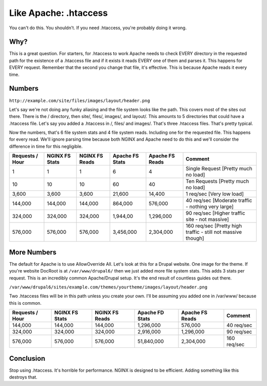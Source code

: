 
.. meta::
   :description: You might think that you want to use .htaccess in your NGINX configuration, but you don't. Here's why.

Like Apache: .htaccess
======================

You can't do this. 
You shouldn't. 
If you need .htaccess, you're probably doing it wrong.



Why?
----
This is a great question. 
For starters, for .htaccess to work Apache needs to check EVERY directory in the requested path for the existence of a .htaccess file and if it exists it reads EVERY one of them and parses it. 
This happens for EVERY request. 
Remember that the second you change that file, it's effective. 
This is because Apache reads it every time.



Numbers
-------
``http://example.com/site/files/images/layout/header.png``

Let's say we're not doing any funky aliasing and the file system looks like the path. 
This covers most of the sites out there. 
There is the / directory, then site/, files/, images/, and layout/. 
This amounts to 5 directories that could have a .htaccess file. 
Let's say you added a .htaccess in /, files/ and images/. 
That's three .htaccess files. 
That's pretty typical.

Now the numbers, that's 6 file system stats and 4 file system reads. 
Including one for the requested file. This happens for every read. 
We'll ignore parsing time because both NGINX and Apache need to do this and we'll consider the difference in time for this negligible.

+-----------------+----------------+----------------+-----------------+-----------------+--------------------------------------------------------------+
| Requests / Hour | NGINX FS Stats | NGINX FS Reads | Apache FS Stats | Apache FS Reads | Comment                                                      |
+=================+================+================+=================+=================+==============================================================+
| 1               | 1              | 1              | 6               | 4               | Single Request [Pretty much no load]                         |
+-----------------+----------------+----------------+-----------------+-----------------+--------------------------------------------------------------+
| 10              | 10             | 10             | 60              | 40              | Ten Requests [Pretty much no load]                           |
+-----------------+----------------+----------------+-----------------+-----------------+--------------------------------------------------------------+
| 3,600           | 3,600          | 3,600          | 21,600          | 14,400          | 1 req/sec [Very low load]                                    |
+-----------------+----------------+----------------+-----------------+-----------------+--------------------------------------------------------------+
| 144,000         | 144,000        | 144,000        | 864,000         | 576,000         | 40 req/sec [Moderate traffic - nothing very large]           |
+-----------------+----------------+----------------+-----------------+-----------------+--------------------------------------------------------------+
| 324,000         | 324,000        | 324,000        | 1,944,00        | 1,296,000       | 90 req/sec [Higher traffic site - not massive]               |
+-----------------+----------------+----------------+-----------------+-----------------+--------------------------------------------------------------+
| 576,000         | 576,000        | 576,000        | 3,456,000       | 2,304,000       | 160 req/sec [Pretty high traffic - still not massive though] |
+-----------------+----------------+----------------+-----------------+-----------------+--------------------------------------------------------------+

More Numbers
------------
The default for Apache is to use AllowOverride All. Let's look at this for a Drupal website. 
One image for the theme. 
If you're website DocRoot is at ``/var/www/drupal6/`` then we just added more file system stats. 
This adds 3 stats per request. 
This is an incredibly common Apache/Drupal setup. 
It's the end result of countless guides out there.

``/var/www/drupal6/sites/example.com/themes/yourtheme/images/layout/header.png``

Two .htaccess files will be in this path unless you create your own. 
I'll be assuming you added one in /var/www/ because this is common.

+-----------------+----------------+----------------+-----------------+-----------------+-------------+
| Requests / Hour | NGINX FS Stats | NGINX FS Reads | Apache FD Stats | Apache FS Reads | Comment     |
+=================+================+================+=================+=================+=============+
| 144,000         | 144,000        | 144,000        | 1,296,000       | 576,000         | 40 req/sec  |
+-----------------+----------------+----------------+-----------------+-----------------+-------------+
| 324,000         | 324,000        | 324,000        | 2,916,000       | 1,296,000       | 90 req/sec  |
+-----------------+----------------+----------------+-----------------+-----------------+-------------+
| 576,000         | 576,000        | 576,000        | 51,840,000      | 2,304,000       | 160 req/sec |
+-----------------+----------------+----------------+-----------------+-----------------+-------------+



Conclusion
----------
Stop using .htaccess. 
It's horrible for performance. 
NGINX is designed to be efficient. 
Adding something like this destroys that.
